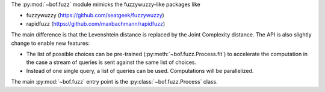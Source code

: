 The :py:mod:`~bof.fuzz` module mimicks the fuzzywuzzy-like packages like

- fuzzywuzzy (https://github.com/seatgeek/fuzzywuzzy)
- rapidfuzz (https://github.com/maxbachmann/rapidfuzz)

The main difference is that the Levenshtein distance is replaced by the Joint Complexity distance. The API is also
slightly change to enable new features:

- The list of possible choices can be pre-trained (:py:meth:`~bof.fuzz.Process.fit`) to accelerate the computation in
  the case a stream of queries is sent against the same list of choices.
- Instead of one single query, a list of queries can be used. Computations will be parallelized.

The main :py:mod:`~bof.fuzz` entry point is the :py:class:`~bof.fuzz.Process` class.
